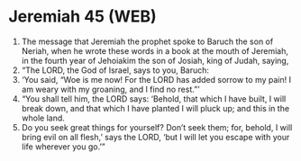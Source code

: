* Jeremiah 45 (WEB)
:PROPERTIES:
:ID: WEB/24-JER45
:END:

1. The message that Jeremiah the prophet spoke to Baruch the son of Neriah, when he wrote these words in a book at the mouth of Jeremiah, in the fourth year of Jehoiakim the son of Josiah, king of Judah, saying,
2. “The LORD, the God of Israel, says to you, Baruch:
3. ‘You said, “Woe is me now! For the LORD has added sorrow to my pain! I am weary with my groaning, and I find no rest.”’
4. “You shall tell him, the LORD says: ‘Behold, that which I have built, I will break down, and that which I have planted I will pluck up; and this in the whole land.
5. Do you seek great things for yourself? Don’t seek them; for, behold, I will bring evil on all flesh,’ says the LORD, ‘but I will let you escape with your life wherever you go.’”
